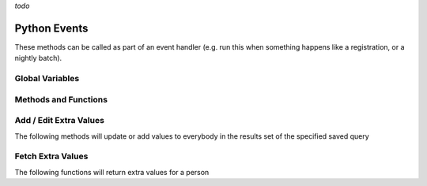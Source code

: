 *todo*

Python Events
=============

These methods can be called as part of an event handler 
(e.g. run this when something happens like a registration, or a nightly batch).

Global Variables
-----------------

.. py:data:: model

    The object called ``model`` is how you access the following functions and properties of the **PythonEvents** class.
    
.. py:data:: DayOfWeek

    Readonly: Returns an integer number where:

    === ===
    Day returns
    === ===
    Sun 0
    Mon 1
    Tue 2
    Wed 3
    Thu 4
    Fri 5
    Sat 6
    === ===

.. py:data:: DateTime

    Readonly: The current day and time

.. py:data:: TestEmail

    ``model.TestEmail = true``
    causes all emails sent to during the script 
    to go to the currently logged in user's email.

.. py:data:: Transactional

    ``model.Transactional = true``
    Prevents sending notices about emails having been sent

Methods and Functions
----------------------

.. py:function:: CallScript(scriptName)

    Returns the output of the python script named ``scriptName`` as a string.
 
.. py:function:: EmailContent(savedQueryName, queuedById, fromEmail, fromName, contentName)
                 EmailContent(savedQueryName, queuedById, fromEmail, fromName, subject, contentName)
                 Email(savedQueryName, queuedById, fromEmail, fromName, subject, body)

    Sends an email a list of people from a saved query
    
    :param str savedQueryName: The name of the saved query that will specify the recipients.
    :param int queuedById:     The PeopleId of the coordinator's email address who is emailing on behalf of fromName
    :param str fromEmail:      The from email address
    :param str fromName:       The sender's name
    :param str subject:        The subject of the email (overrides the subject in the special content)
    :param str body:           The message content of the email.
    :param str contentName:    The name of the special content holding the message body and subject

.. py:function:: OrganizationIds(programId, divisionId)

    Returns a list of OrganizationIds in the respective program and division

    :param int programId:      The integer id number of the Program (use 0 for any program)
    :param int divisionId:     The integer id of the Division (use 0 for any division)

.. py:function:: OrgMembersQuery(programId, divisionId, organizationId, memberTypes)

    This method will return an id that can be used in the following Email2 function

    :param int programId:      The integer id number of the Program (use 0 for any program)
    :param int divisionId:     The integer id of the Division (use 0 for any division)
    :param int organizationId: The integer id of the Organization (use 0 for any organization)
    :param str memberTypes:    A comma separated string---with no spaces around the commas---of 
                               exact MemberType descriptions used to filter just members with one of those types.


.. py:function:: Email2(id, queuedById, fromEmail, fromName, subject, body)

    Sends an email to a list of organization members.

    :param int id:             The identifier returned by the ``OrgMembersQuery`` function above
    :param int queuedById:     The PeopleId of the coordinator's email address who is emailing on behalf of *fromName*
    :param str fromEmail:      The from email address
    :param str fromName:       The sender's name
    :param str subject:        The subject of the email (overrides the subject in the special content)
    :param str body:           The message content of the email.


Add / Edit Extra Values
-------------------------

The following methods will update or add values to everybody in the
results set of the specified saved query

.. py:function:: AddExtraValueCode(savedQueryName, name, code)
                 AddExtraValueCode(peopleId, name, code)

    :param str savedQueryName: The name of the saved query defining the list of people to update
    :param int peopleId:       The peopleId of the individual person to update
    :param str name:           The name of the Extra Value Field
    :param str code:           The code value (text)

.. py:function:: AddExtraValueText(savedQueryName, name, text)
                 AddExtraValueText(peopleId, name, text)

    :param str savedQueryName: The name of the saved query defining the list of people to update
    :param int peopleId:       The peopleId of the individual person to update
    :param str name:           The name of the Extra Value Field
    :param str text:           The text value

.. py:function:: AddExtraValueDate(savedQueryName, name, date)
                 AddExtraValueDate(peopleId, name, date)

    :param str savedQueryName: The name of the saved query defining the list of people to update
    :param int peopleId:       The peopleId of the individual person to update
    :param str name:           The name of the Extra Value Field
    :param date date:          The date value

.. py:function:: AddExtraValueInt(savedQueryName, name, number)
                 AddExtraValueInt(peopleId, name, number)

    :param str savedQueryName: The name of the saved query defining the list of people to update
    :param int peopleId:       The peopleId of the individual person to update
    :param str name:           The name of the Extra Value Field
    :param str number:         The integer value (not in quotes)

.. py:function:: AddExtraValueBool(savedQueryName, name, truefalse)
                 AddExtraValueBool(peopleId, name, truefalse)

    :param str savedQueryName: The name of the saved query defining the list of people to update
    :param int peopleId:       The peopleId of the individual person to update
    :param str name:           The name of the Extra Value Field
    :param bool truefalse:     The boolean value (true or false)

.. py:function:: UpdateCampus(savedQueryName, campusName)
                 UpdateCampus(peopleId, campusName)

    :param str savedQueryName: The name of the saved query defining the list of people to update
    :param int peopleId:       The peopleId of the individual person to update
    :param str campusName:     The campus name (use exact spelling to match an existing campus)

.. py:function:: UpdateMemberStatus(savedQueryName, statusName)
                 UpdateMemberStatus(peopleId, statusName)

    :param str savedQueryName: The name of the saved query defining the list of people to update
    :param int peopleId:       The peopleId of the individual person to update
    :param str status:         The status description (use exact spelling to match existing status)

.. py:function:: UpdateNewMemberClassStatus(savedQueryName, statusName)
                 UpdateNewMemberClassStatus(peopleId, statusName)

    :param str savedQueryName: The name of the saved query defining the list of people to update
    :param int peopleId:       The peopleId of the individual person to update
    :param str status:         The status description (use exact spelling to match existing status)

.. py:function:: UpdateNewMemberClassDate(savedQueryName, date)
                 UpdateNewMemberClassDate(peopleId, date)

    :param str savedQueryName: The name of the saved query defining the list of people to update
    :param int peopleId:       The peopleId of the individual person to update
    :param str date:           The date value

.. py:function:: AddMembersToOrg(savedQueryName, organizationId)
                 AddMemberToOrg(peopleId, organizationId)

    :param str savedQueryName: The name of the saved query defining the list of people to update
    :param int peopleId:       The peopleId of the individual person to update
    :param int organizationId: The organizationId number to add the person too

Fetch Extra Values
-------------------------

The following functions will return extra values for a person

.. py:function:: ExtraValueCode(peopleId, name)
                 ExtraValueText(peopleId, name)
                 ExtraValueInt(peopleId, name)
                 ExtraValueDate(peopleId, name)
                 ExtraValueBit(peopleId, name)

    Returns the code,text,int,datetime,boolean value for the indicated person

    :param int peopleId:       The peopleId of the person
    :param str name:           The name of the Extra Value Field

